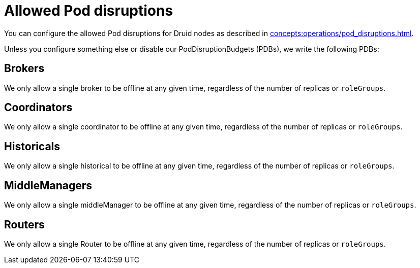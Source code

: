 = Allowed Pod disruptions

You can configure the allowed Pod disruptions for Druid nodes as described in xref:concepts:operations/pod_disruptions.adoc[].

Unless you configure something else or disable our PodDisruptionBudgets (PDBs), we write the following PDBs:

== Brokers
We only allow a single broker to be offline at any given time, regardless of the number of replicas or `roleGroups`.

== Coordinators
We only allow a single coordinator to be offline at any given time, regardless of the number of replicas or `roleGroups`.

== Historicals
We only allow a single historical to be offline at any given time, regardless of the number of replicas or `roleGroups`.

== MiddleManagers
We only allow a single middleManager to be offline at any given time, regardless of the number of replicas or `roleGroups`.

== Routers
We only allow a single Router to be offline at any given time, regardless of the number of replicas or `roleGroups`.
